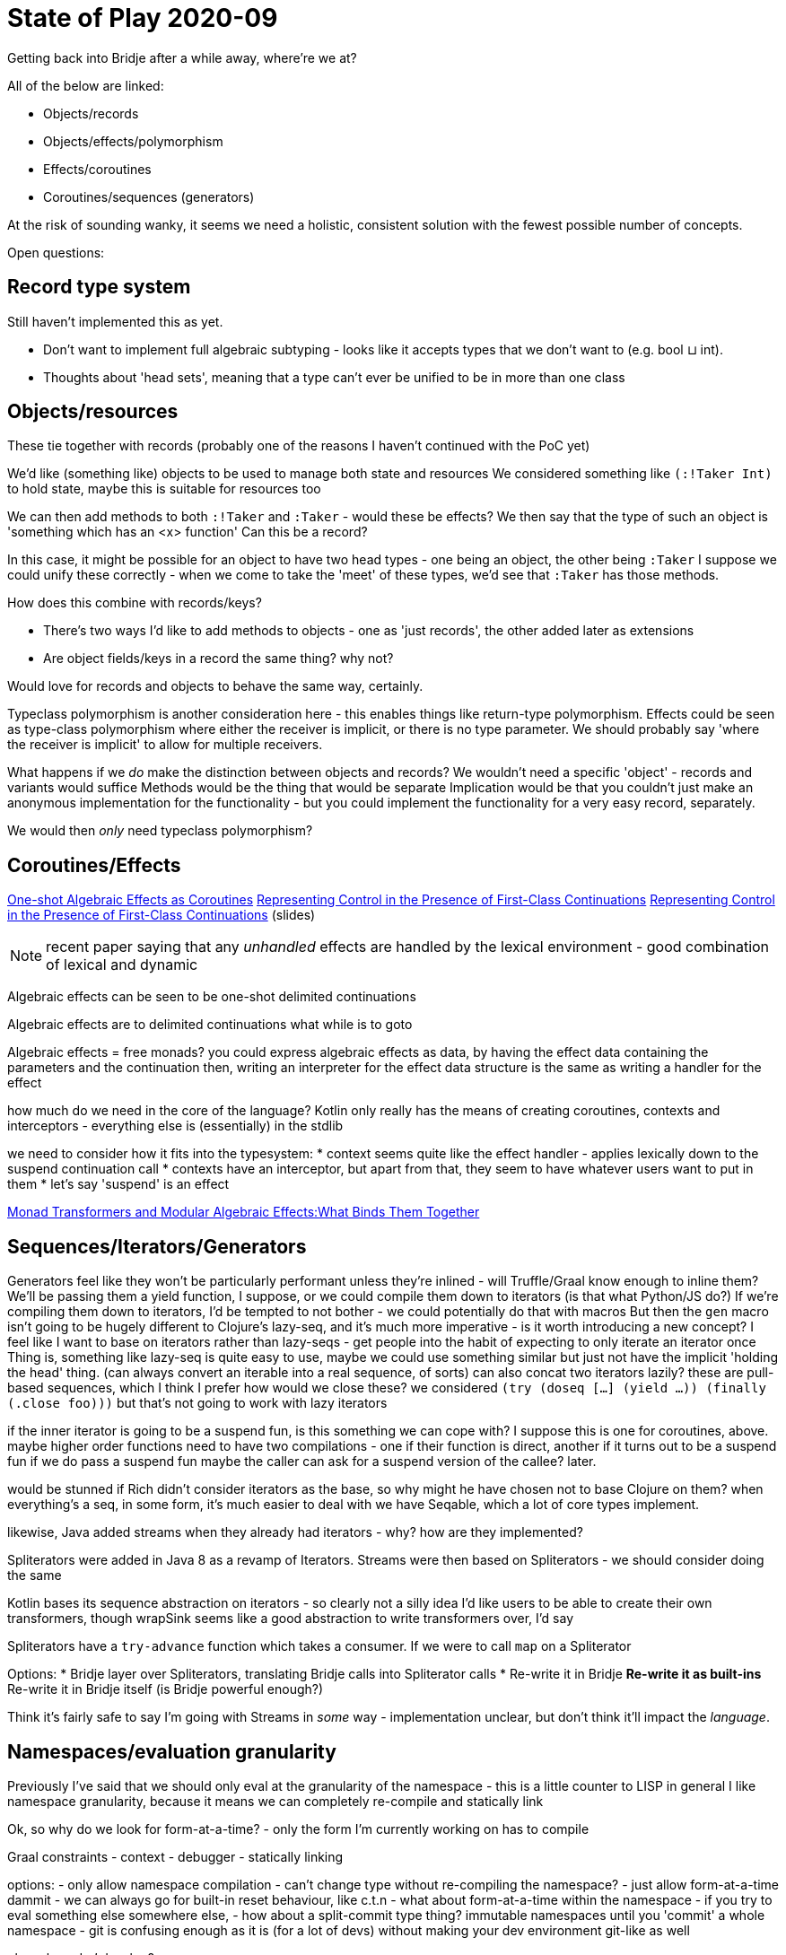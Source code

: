 = State of Play 2020-09

Getting back into Bridje after a while away, where're we at?

All of the below are linked:

* Objects/records
* Objects/effects/polymorphism
* Effects/coroutines
* Coroutines/sequences (generators)

At the risk of sounding wanky, it seems we need a holistic, consistent solution with the fewest possible number of concepts.

Open questions:

== Record type system

Still haven't implemented this as yet.

* Don't want to implement full algebraic subtyping - looks like it accepts types that we don't want to (e.g. bool ⊔ int).
* Thoughts about 'head sets', meaning that a type can't ever be unified to be in more than one class

== Objects/resources

These tie together with records (probably one of the reasons I haven't continued with the PoC yet)

We'd like (something like) objects to be used to manage both state and resources
We considered something like `(:!Taker Int)` to hold state, maybe this is suitable for resources too

We can then add methods to both `:!Taker` and `:Taker` - would these be effects?
  We then say that the type of such an object is 'something which has an <x> function'
  Can this be a record?

In this case, it might be possible for an object to have two head types - one being an object, the other being `:Taker`
I suppose we could unify these correctly - when we come to take the 'meet' of these types, we'd see that `:Taker` has those methods.

How does this combine with records/keys?

* There's two ways I'd like to add methods to objects - one as 'just records', the other added later as extensions
* Are object fields/keys in a record the same thing? why not?

Would love for records and objects to behave the same way, certainly.

Typeclass polymorphism is another consideration here - this enables things like return-type polymorphism.
Effects could be seen as type-class polymorphism where either the receiver is implicit, or there is no type parameter.
We should probably say 'where the receiver is implicit' to allow for multiple receivers.

What happens if we _do_ make the distinction between objects and records?
We wouldn't need a specific 'object' - records and variants would suffice
Methods would be the thing that would be separate
Implication would be that you couldn't just make an anonymous implementation for the functionality - but you could implement the functionality for a very easy record, separately.

We would then _only_ need typeclass polymorphism?

== Coroutines/Effects

http://www.cse.chalmers.se/~rjmh/tfp/proceedings/TFP_2020_paper_10.pdf[One-shot Algebraic Effects as Coroutines]
https://legacy.cs.indiana.edu/~dyb/pubs/stack.pdf[Representing Control in the Presence of First-Class Continuations]
http://people.irisa.fr/David.Cachera/Enseignement/ASM/mari.pdf[Representing Control in the Presence of First-Class Continuations] (slides)

NOTE: recent paper saying that any _unhandled_ effects are handled by the lexical environment - good combination of lexical and dynamic

[quote]
====
Algebraic effects can be seen to be one-shot delimited continuations

Algebraic effects are to delimited continuations what while is to goto
====

Algebraic effects = free monads?
you could express algebraic effects as data, by having the effect data containing the parameters and the continuation
then, writing an interpreter for the effect data structure is the same as writing a handler for the effect

how much do we need in the core of the language?
Kotlin only really has the means of creating coroutines, contexts and interceptors - everything else is (essentially) in the stdlib

we need to consider how it fits into the typesystem:
* context seems quite like the effect handler - applies lexically down to the suspend continuation call
  * contexts have an interceptor, but apart from that, they seem to have whatever users want to put in them
* let's say 'suspend' is an effect


https://core.ac.uk/download/pdf/80795174.pdf[Monad Transformers and Modular Algebraic Effects:What Binds Them Together]

== Sequences/Iterators/Generators

Generators feel like they won't be particularly performant unless they're inlined - will Truffle/Graal know enough to inline them?
We'll be passing them a yield function, I suppose, or we could compile them down to iterators (is that what Python/JS do?)
If we're compiling them down to iterators, I'd be tempted to not bother - we could potentially do that with macros
But then the `gen` macro isn't going to be hugely different to Clojure's lazy-seq, and it's much more imperative - is it worth introducing a new concept?
I feel like I want to base on iterators rather than lazy-seqs - get people into the habit of expecting to only iterate an iterator once
Thing is, something like lazy-seq is quite easy to use, maybe we could use something similar but just not have the implicit 'holding the head' thing.
(can always convert an iterable into a real sequence, of sorts)
can also concat two iterators lazily?
these are pull-based sequences, which I think I prefer
how would we close these? we considered `(try (doseq [...] (yield ...)) (finally (.close foo)))` but that's not going to work with lazy iterators

if the inner iterator is going to be a suspend fun, is this something we can cope with?
I suppose this is one for coroutines, above.
  maybe higher order functions need to have two compilations - one if their function is direct, another if it turns out to be a suspend fun
  if we do pass a suspend fun maybe the caller can ask for a suspend version of the callee?
  later.

would be stunned if Rich didn't consider iterators as the base, so why might he have chosen not to base Clojure on them?
when everything's a seq, in some form, it's much easier to deal with
we have Seqable, which a lot of core types implement.

likewise, Java added streams when they already had iterators - why? how are they implemented?

Spliterators were added in Java 8 as a revamp of Iterators.
Streams were then based on Spliterators - we should consider doing the same

Kotlin bases its sequence abstraction on iterators - so clearly not a silly idea
I'd like users to be able to create their own transformers, though
wrapSink seems like a good abstraction to write transformers over, I'd say

Spliterators have a `try-advance` function which takes a consumer.
If we were to call `map` on a Spliterator

Options:
* Bridje layer over Spliterators, translating Bridje calls into Spliterator calls
* Re-write it in Bridje
** Re-write it as built-ins
** Re-write it in Bridje itself (is Bridje powerful enough?)

Think it's fairly safe to say I'm going with Streams in _some_ way - implementation unclear, but don't think it'll impact the _language_.

== Namespaces/evaluation granularity

Previously I've said that we should only eval at the granularity of the namespace - this is a little counter to LISP in general
I like namespace granularity, because it means we can completely re-compile and statically link

Ok, so why do we look for form-at-a-time?
- only the form I'm currently working on has to compile

Graal constraints
- context
- debugger
- statically linking

options:
- only allow namespace compilation
- can't change type without re-compiling the namespace?
- just allow form-at-a-time dammit
- we can always go for built-in reset behaviour, like c.t.n
- what about form-at-a-time within the namespace - if you try to eval something else somewhere else,
- how about a split-commit type thing? immutable namespaces until you 'commit' a whole namespace
  - git is confusing enough as it is (for a lot of devs) without making your dev environment git-like as well

ok, so how do _I_ develop?

unsaved until you compile a namespace?
evaluating single forms creates a scratch-like namespace, which depends on the current namespace but doesn't alter it
available:
- sync all (finds all changed namespaces, eval's in dependency order, tries to recompile downstream in dependency order)
- sync this namespace
  - syncing a namespace should sync any upstream namespaces
  - kills scratch
  - invalidates all namespaces downstream

if I switch between namespaces?
- each namespace has its own scratch area
